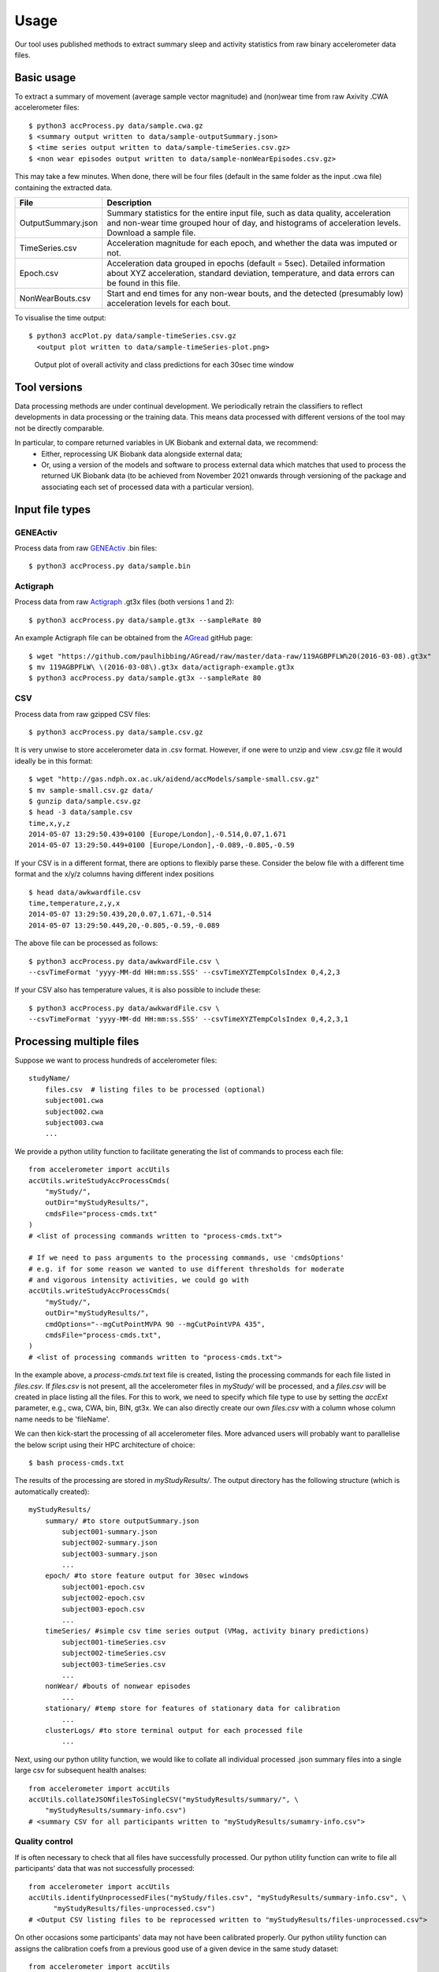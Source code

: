 #####
Usage
#####

Our tool uses published methods to extract summary sleep and activity statistics from raw binary accelerometer data files.

***********
Basic usage
***********
To extract a summary of movement (average sample vector magnitude) and
(non)wear time from raw Axivity .CWA accelerometer files:
::
    $ python3 accProcess.py data/sample.cwa.gz
    $ <summary output written to data/sample-outputSummary.json>
    $ <time series output written to data/sample-timeSeries.csv.gz>
    $ <non wear episodes output written to data/sample-nonWearEpisodes.csv.gz>

This may take a few minutes. When done, there will be four files (default in the same folder as the input .cwa file) containing the extracted data.

+--------------------+--------------------------------------------------------+
| File               | Description                                            |
+====================+========================================================+
| OutputSummary.json | Summary statistics for the entire input file, such as  |
|                    | data quality, acceleration and non-wear time grouped   |
|                    | hour of day, and histograms of acceleration levels.    |
|                    | Download a sample file.                                |
+--------------------+--------------------------------------------------------+
| TimeSeries.csv     | Acceleration magnitude for each epoch, and whether the |
|                    | data was imputed or not.                               |
+--------------------+--------------------------------------------------------+
| Epoch.csv          | Acceleration data grouped in epochs (default = 5sec).  |
|                    | Detailed information about XYZ acceleration, standard  |
|                    | deviation, temperature, and data errors can be found   |
|                    | in this file.                                          |
+--------------------+--------------------------------------------------------+
| NonWearBouts.csv   | Start and end times for any non-wear bouts, and the    |
|                    | detected (presumably low) acceleration levels for each |
|                    | bout.                                                  |
+--------------------+--------------------------------------------------------+

To visualise the time output:
::
  $ python3 accPlot.py data/sample-timeSeries.csv.gz
    <output plot written to data/sample-timeSeries-plot.png>

.. figure:: samplePlot.png

    Output plot of overall activity and class predictions for each 30sec time window
    
**************
Tool versions
**************

Data processing methods are under continual development. We periodically retrain the classifiers to reflect developments in data processing or the training data. This means data processed with different versions of the tool may not be directly comparable. 

In particular, to compare returned variables in UK Biobank and external data, we recommend:
	- Either, reprocessing UK Biobank data alongside external data; 
	- Or, using a version of the models and software to process external data which matches that used to process the returned UK Biobank data (to be achieved from November 2021 onwards through versioning of the package and associating each set of processed data with a particular version). 




**************
Input file types
**************

========================
GENEActiv
========================
Process data from raw `GENEActiv <https://49wvycy00mv416l561vrj345-wpengine.netdna-ssl.com/wp-content/uploads/2019/06/geneactiv_instruction_manual_v1.4.pdf>`_ .bin files:
::
    $ python3 accProcess.py data/sample.bin


========================
Actigraph
========================
Process data from raw `Actigraph <https://github.com/actigraph/GT3X-File-Format>`_ .gt3x files (both versions 1 and 2):
::
    $ python3 accProcess.py data/sample.gt3x --sampleRate 80

An example Actigraph file can be obtained from the `AGread <https://github.com/paulhibbing/AGread>`_ gitHub page:
::
    $ wget "https://github.com/paulhibbing/AGread/raw/master/data-raw/119AGBPFLW%20(2016-03-08).gt3x"
    $ mv 119AGBPFLW\ \(2016-03-08\).gt3x data/actigraph-example.gt3x
    $ python3 accProcess.py data/sample.gt3x --sampleRate 80


========================
CSV
========================
Process data from raw gzipped CSV files:
::
    $ python3 accProcess.py data/sample.csv.gz

It is very unwise to store accelerometer data in .csv format. However, if one
were to unzip and view .csv.gz file it would ideally be in this format:
::
    $ wget "http://gas.ndph.ox.ac.uk/aidend/accModels/sample-small.csv.gz"
    $ mv sample-small.csv.gz data/
    $ gunzip data/sample.csv.gz
    $ head -3 data/sample.csv
    time,x,y,z
    2014-05-07 13:29:50.439+0100 [Europe/London],-0.514,0.07,1.671
    2014-05-07 13:29:50.449+0100 [Europe/London],-0.089,-0.805,-0.59

If your CSV is in a different format, there are options to flexibly parse these.
Consider the below file with a different time format and the x/y/z columns having
different index positions
::
    $ head data/awkwardfile.csv
    time,temperature,z,y,x
    2014-05-07 13:29:50.439,20,0.07,1.671,-0.514
    2014-05-07 13:29:50.449,20,-0.805,-0.59,-0.089

The above file can be processed as follows:
::
    $ python3 accProcess.py data/awkwardFile.csv \
    --csvTimeFormat 'yyyy-MM-dd HH:mm:ss.SSS' --csvTimeXYZTempColsIndex 0,4,2,3


If your CSV also has temperature values, it is also possible to include these:
::
    $ python3 accProcess.py data/awkwardFile.csv \
    --csvTimeFormat 'yyyy-MM-dd HH:mm:ss.SSS' --csvTimeXYZTempColsIndex 0,4,2,3,1



*************************
Processing multiple files
*************************

Suppose we want to process hundreds of accelerometer files:
::
    studyName/
        files.csv  # listing files to be processed (optional)
        subject001.cwa
        subject002.cwa
        subject003.cwa
        ...

We provide a python utility function to facilitate generating the list of
commands to process each file:
::
    from accelerometer import accUtils
    accUtils.writeStudyAccProcessCmds(
        "myStudy/",
        outDir="myStudyResults/",
        cmdsFile="process-cmds.txt"
    )
    # <list of processing commands written to "process-cmds.txt">

    # If we need to pass arguments to the processing commands, use 'cmdsOptions'
    # e.g. if for some reason we wanted to use different thresholds for moderate
    # and vigorous intensity activities, we could go with
    accUtils.writeStudyAccProcessCmds(
        "myStudy/",
        outDir="myStudyResults/",
        cmdOptions="--mgCutPointMVPA 90 --mgCutPointVPA 435",
        cmdsFile="process-cmds.txt",
    )
    # <list of processing commands written to "process-cmds.txt">

In the example above, a `process-cmds.txt` text file is created, listing the
processing commands for each file listed in `files.csv`. If `files.csv` is
not present, all the accelerometer files in `myStudy/` will be processed, and
a `files.csv` will be created in place listing all the files. For
this to work, we need to specify which file type to use by setting the
`accExt` parameter, e.g., cwa, CWA, bin, BIN, gt3x. We can also directly
create our own `files.csv` with a column whose column name needs to be
'fileName'.

We can then kick-start the processing of all accelerometer files. More advanced
users will probably want to parallelise the below script using their HPC
architecture of choice:
::
    $ bash process-cmds.txt

The results of the processing are stored in `myStudyResults/`. The output
directory has the following structure (which is automatically created):
::
    myStudyResults/
        summary/ #to store outputSummary.json
            subject001-summary.json
            subject002-summary.json
            subject003-summary.json
            ...
        epoch/ #to store feature output for 30sec windows
            subject001-epoch.csv
            subject002-epoch.csv
            subject003-epoch.csv
            ...
        timeSeries/ #simple csv time series output (VMag, activity binary predictions)
            subject001-timeSeries.csv
            subject002-timeSeries.csv
            subject003-timeSeries.csv
            ...
        nonWear/ #bouts of nonwear episodes
            ...
        stationary/ #temp store for features of stationary data for calibration
            ...
        clusterLogs/ #to store terminal output for each processed file
            ...

Next, using our python utility function, we would like to collate all
individual processed .json summary files into a single large csv for subsequent
health analses:
::
    from accelerometer import accUtils
    accUtils.collateJSONfilesToSingleCSV("myStudyResults/summary/", \
        "myStudyResults/summary-info.csv")
    # <summary CSV for all participants written to "myStudyResults/sumamry-info.csv">

===============
Quality control
===============
If is often necessary to check that all files have successfully processed. Our
python utility function can write to file all participants' data that was not
successfully processed:
::
    from accelerometer import accUtils
    accUtils.identifyUnprocessedFiles("myStudy/files.csv", "myStudyResults/summary-info.csv", \
          "myStudyResults/files-unprocessed.csv")
    # <Output CSV listing files to be reprocessed written to "myStudyResults/files-unprocessed.csv">


On other occasions some participants' data may not have been calibrated properly.
Our python utility function can assigns the calibration coefs from a previous
good use of a given device in the same study dataset:
::
    from accelerometer import accUtils
    accUtils.updateCalibrationCoefs("myStudyResults/summary-info.csv", \
           "myStudyResults/files-recalibration.csv")
    # <CSV of files to be reprocessed written to "myStudyResults/files-recalibration.csv">


Our python utility function can then re-write processing cmds as follows:
::
    from accelerometer import accUtils
    accUtils.writeStudyAccProcessCmds("myStudy/", cmdsFile="process-cmds-recalibration.txt", \
       outDir="myStudyResults/", filesID="myStudyResults/files-calibration.csv", cmdOptions="--skipCalibration True")
    # <list of processing commands written to "process-cmds-recalibration.txt">

These 'reprocessed' files can then be processed as outlined in the section above.




************************************
Classifying different activity types
************************************
**Note that a major fix/improvement was introduced in April 2020. You therefore need to download the updated files to achieve this**.
::
	$ git pull
        $ bash utilities/downloadDataModels.sh
        $ pip3 install --user .
        $ javac -cp java/JTransforms-3.1-with-dependencies.jar java/*.java


Different activity classification models can be specified to identify different
activity types. For example, to use activity states from the Willetts 2018
Scientific Reports paper:
::
    $ python3 accProcess.py data/sample.cwa.gz \
        --activityModel activityModels/willetts2018-apr20Update.tar


To visualise the time series and new activity classification output:
::
    $ python3 accPlot.py data/sample-timeSeries.csv.gz \
        --activityModel activityModels/willetts2018-apr20Update.tar
    <output plot written to data/sample-timeSeries-plot.png>

.. figure:: samplePlotWilletts.png

    Output plot of class predictions using Willetts 2018 classification model.
    Note different set of activity classes.

========================
Training a bespoke model
========================
It is also possible to train a bespoke activity classification model. This
requires a labelled dataset (.csv file) and a list of features (.txt file) to
include from the epoch file.

First we need to evaluate how well the model works on unseen data. We therefore
train a model on a 'training set' of participants, and then test how well that
model works on a 'test set' of participant. The command below allows us to achieve
this by specifying the test participant IDs (all other IDs will automatically go
to the training set). This will output <participant, time, actual, predicted>
predictions for each instance of data in the test set to a CSV file to help
assess the model:
::
    import accelerometer
    accelerometer.accClassification.trainClassificationModel( \
        "activityModels/labelled-acc-epochs.csv", \
        featuresTxt="activityModels/features.txt", \
        testParticipants="4,5", \
        outputPredict="activityModels/test-predictions.csv", \
        rfTrees=1000, rfThreads=1)
    # <Test predictions written to:  activityModels/test-predictions.csv>

A number of `metrics <https://scikit-learn.org/stable/modules/model_evaluation.html#model-evaluation>`_
can then be calculated from the test predictions csv file:
::
    import pandas as pd
    from accelerometer import accClassification

    # load data
    d = pd.read_csv("test-predictions.csv")

    # print summary to HTML file
    htmlFile = "classificationReport.html"
    yTrueCol = 'label'
    yPredCol = 'predicted'
    participantCol = 'participant'
    accClassification.perParticipantSummaryHTML(d, yTrueCol, yPredCol,
        participantCol, htmlFile)

After evaluating the performance of our model on unseen data, we then re-train
a final model that includes all possible data. We therefore specify the
outputModel parameter, and also set testParticipants to 'None' so as to maximise
the amount of training data for the final model. This results in an output .tar model:
::
    import accelerometer
    accelerometer.accClassification.trainClassificationModel( \
        "activityModels/labelled-acc-epochs.csv", \
        featuresTxt="activityModels/features.txt", \
        rfTrees=1000, rfThreads=1, \
        testParticipants=None, \
        outputModel="activityModels/sample-model.tar")
    # <Model saved to activityModels/sample-model.tar>


This new model can be deployed as follows:
::
    $ python3 accProcess.py --activityModel activityModels/sample-model.tar \
        data/sample.cwa.gz

============================
Leave one out classification
============================
To rigorously test a model with training data from <200 participants, leave one
participant out evaluation can be helpful. Building on the above
examples of training a bespoke model, we use python to create a list of commands
to test the performance of a model trained on unseen data for each participant:
::
    import pandas as pd
    trainingFile = "activityModels/labelled-acc-epochs.csv"
    d = pd.read_csv(trainingFile, usecols=['participant'])
    pts = sorted(d['participant'].unique())

    w = open('training-cmds.txt','w')
    for p in pts:
        cmd = "import accelerometer;"
        cmd += "accelerometer.accClassification.trainClassificationModel("
        cmd += "'" + trainingFile + "', "
        cmd += "featuresTxt='activityModels/features.txt',"
        cmd += "testParticipants='" + str(p) + "',"
        cmd += "labelCol='label',"
        cmd += "outputPredict='activityModels/testPredict-" + str(p) + ".csv',"
        cmd += "rfTrees=100, rfThreads=1)"
        w.write('python3 -c $"' + cmd + '"\n')
    w.close()
    # <list of processing commands written to "training-cmds.txt">

These commands can be executed as follows:
::
    $ bash training-cmds.txt

After processing the train/test commands, the resulting predictions for each
test participant can be collated as follows:
::
    $ head -1 activityModels/testPredict-1.csv > header.csv
    $ awk 'FNR > 1' activityModels/testPredict-*.csv > tmp.csv
    $ cat header.csv tmp.csv > test-predictions.csv
    $ rm header.csv
    $ rm tmp.csv

As indicated just above (under 'Training a bespoke model'), a number of metrics
can be calculated for the 'testPredict-all.csv' file.





**************
Advanced usage
**************
To list all available processing options and their defaults, simply type:
::
    $ python3 accProcess.py -h

Some example usages:

Specify file in another folder (note: use "" for file names with spaces):
::
    $ python3 accProcess.py "/otherPath/other file.cwa"

Change epoch length to 60 seconds:
::
    $ python3 accProcess.py data/sample.cwa.gz --epochPeriod 60

Manually set calibration coefficients:
::
    $ python3 accProcess.py data/sample.cwa.gz --skipCalibration True \
        --calOffset -0.2 -0.4 1.5  --calSlope 0.7 0.8 0.7 \
        --calTemperature 0.2 0.2 0.2 --meanTemp 20.2

Extract calibrated and resampled raw data .csv.gz file from raw .cwa file:
::
    $ python3 accProcess.py data/sample.cwa.gz --rawOutput True \
        --activityClassification False

The underlying modules can also be called in custom python scripts:
::
    from accelerometer import summariseEpoch
    summary = {}
    epochData, labels = summariseEpoch.getActivitySummary( \
        "data/sample-epoch.csv.gz", "data/sample-nonWear.csv.gz", summary)
    # <nonWear file written to "data/sample-nonWear.csv.gz" and dict "summary" \
    #    updated with outcomes>

To plot just the first few days of a time series file (e.g. n=3):
::
    $ python3 accPlot.py data/sample-timeSeries.csv.gz --showFirstNDays 3

To show the file name in the plot of a time series file:
::
    $ python3 accPlot.py data/sample-timeSeries.csv.gz --showFileName True



